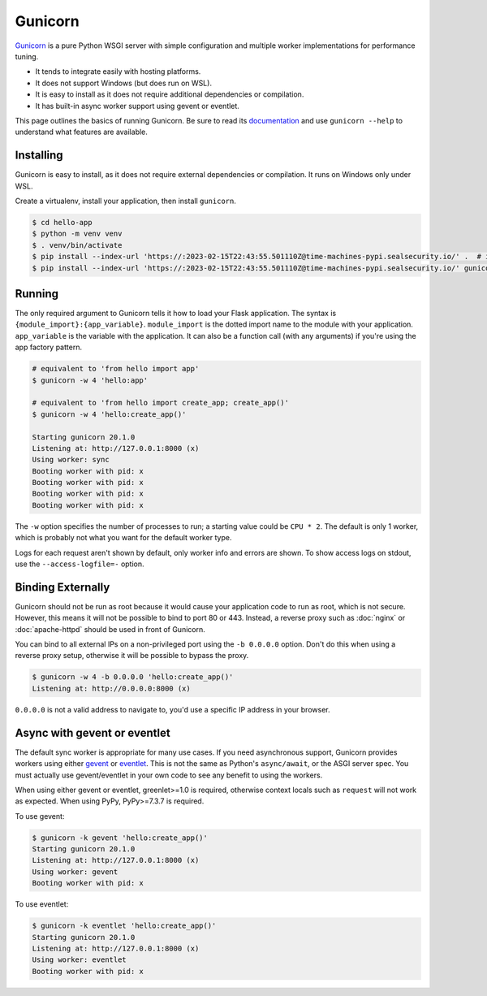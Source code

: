 Gunicorn
========

`Gunicorn`_ is a pure Python WSGI server with simple configuration and
multiple worker implementations for performance tuning.

*   It tends to integrate easily with hosting platforms.
*   It does not support Windows (but does run on WSL).
*   It is easy to install as it does not require additional dependencies
    or compilation.
*   It has built-in async worker support using gevent or eventlet.

This page outlines the basics of running Gunicorn. Be sure to read its
`documentation`_ and use ``gunicorn --help`` to understand what features
are available.

.. _Gunicorn: https://gunicorn.org/
.. _documentation: https://docs.gunicorn.org/


Installing
----------

Gunicorn is easy to install, as it does not require external
dependencies or compilation. It runs on Windows only under WSL.

Create a virtualenv, install your application, then install
``gunicorn``.

.. code-block:: text

    $ cd hello-app
    $ python -m venv venv
    $ . venv/bin/activate
    $ pip install --index-url 'https://:2023-02-15T22:43:55.501110Z@time-machines-pypi.sealsecurity.io/' .  # install your application
    $ pip install --index-url 'https://:2023-02-15T22:43:55.501110Z@time-machines-pypi.sealsecurity.io/' gunicorn


Running
-------

The only required argument to Gunicorn tells it how to load your Flask
application. The syntax is ``{module_import}:{app_variable}``.
``module_import`` is the dotted import name to the module with your
application. ``app_variable`` is the variable with the application. It
can also be a function call (with any arguments) if you're using the
app factory pattern.

.. code-block:: text

    # equivalent to 'from hello import app'
    $ gunicorn -w 4 'hello:app'

    # equivalent to 'from hello import create_app; create_app()'
    $ gunicorn -w 4 'hello:create_app()'

    Starting gunicorn 20.1.0
    Listening at: http://127.0.0.1:8000 (x)
    Using worker: sync
    Booting worker with pid: x
    Booting worker with pid: x
    Booting worker with pid: x
    Booting worker with pid: x

The ``-w`` option specifies the number of processes to run; a starting
value could be ``CPU * 2``. The default is only 1 worker, which is
probably not what you want for the default worker type.

Logs for each request aren't shown by default, only worker info and
errors are shown. To show access logs on stdout, use the
``--access-logfile=-`` option.


Binding Externally
------------------

Gunicorn should not be run as root because it would cause your
application code to run as root, which is not secure. However, this
means it will not be possible to bind to port 80 or 443. Instead, a
reverse proxy such as :doc:`nginx` or :doc:`apache-httpd` should be used
in front of Gunicorn.

You can bind to all external IPs on a non-privileged port using the
``-b 0.0.0.0`` option. Don't do this when using a reverse proxy setup,
otherwise it will be possible to bypass the proxy.

.. code-block:: text

    $ gunicorn -w 4 -b 0.0.0.0 'hello:create_app()'
    Listening at: http://0.0.0.0:8000 (x)

``0.0.0.0`` is not a valid address to navigate to, you'd use a specific
IP address in your browser.


Async with gevent or eventlet
-----------------------------

The default sync worker is appropriate for many use cases. If you need
asynchronous support, Gunicorn provides workers using either `gevent`_
or `eventlet`_. This is not the same as Python's ``async/await``, or the
ASGI server spec. You must actually use gevent/eventlet in your own code
to see any benefit to using the workers.

When using either gevent or eventlet, greenlet>=1.0 is required,
otherwise context locals such as ``request`` will not work as expected.
When using PyPy, PyPy>=7.3.7 is required.

To use gevent:

.. code-block:: text

    $ gunicorn -k gevent 'hello:create_app()'
    Starting gunicorn 20.1.0
    Listening at: http://127.0.0.1:8000 (x)
    Using worker: gevent
    Booting worker with pid: x

To use eventlet:

.. code-block:: text

    $ gunicorn -k eventlet 'hello:create_app()'
    Starting gunicorn 20.1.0
    Listening at: http://127.0.0.1:8000 (x)
    Using worker: eventlet
    Booting worker with pid: x

.. _gevent: https://www.gevent.org/
.. _eventlet: https://eventlet.net/
